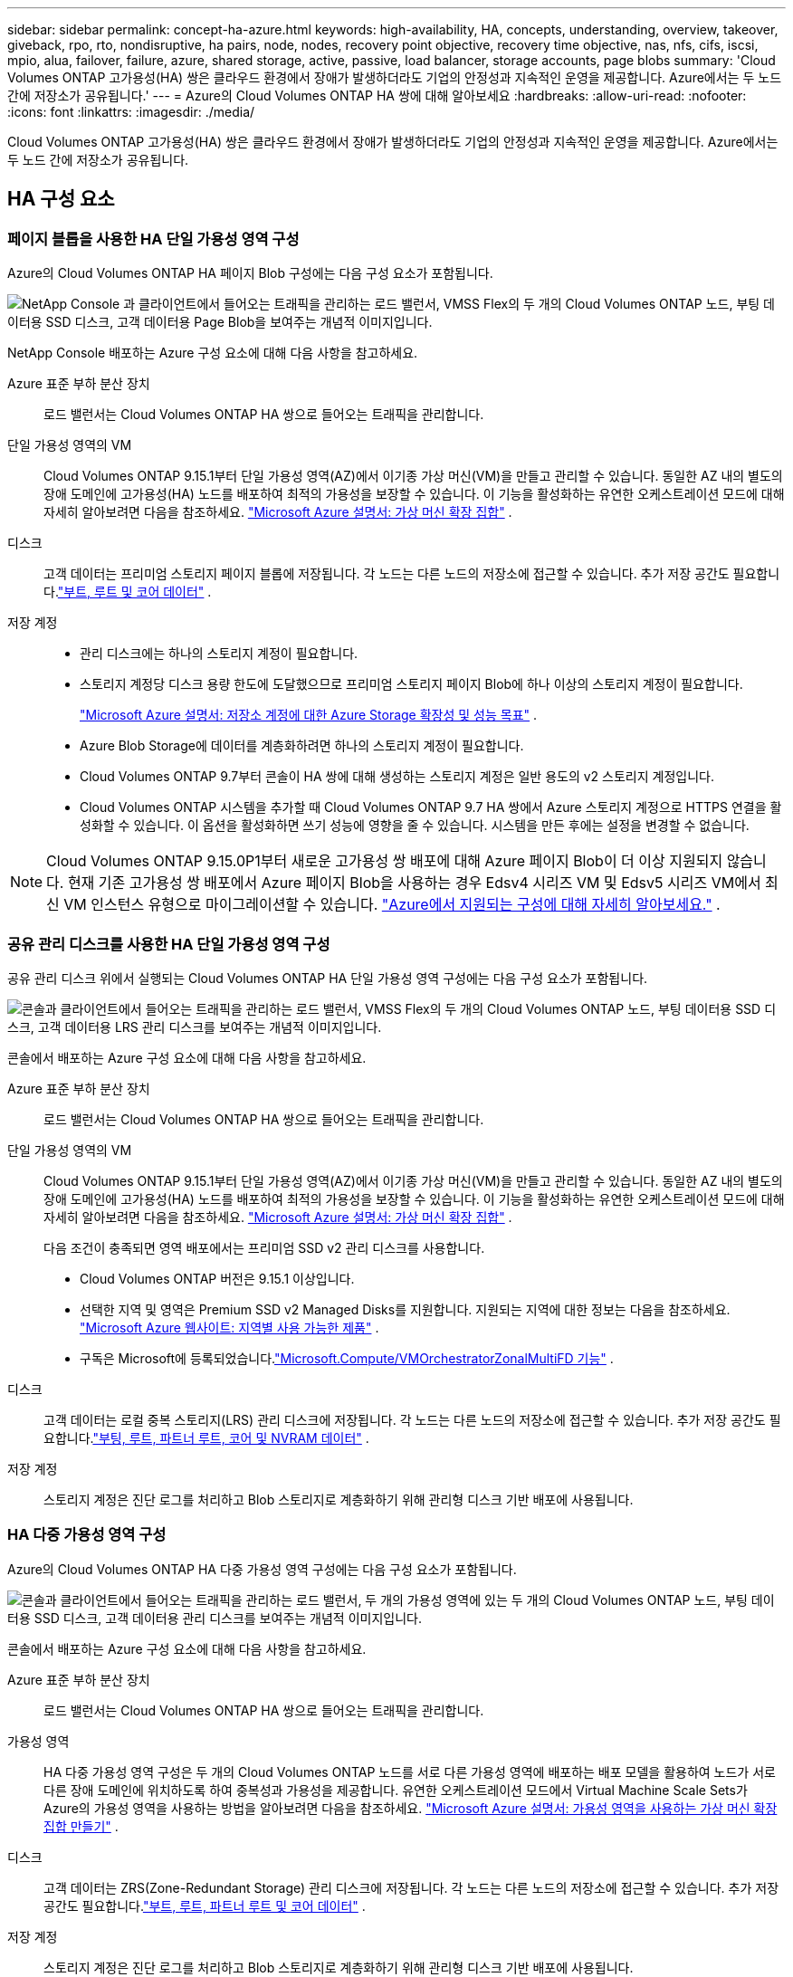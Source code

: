---
sidebar: sidebar 
permalink: concept-ha-azure.html 
keywords: high-availability, HA, concepts, understanding, overview, takeover, giveback, rpo, rto, nondisruptive, ha pairs, node, nodes, recovery point objective, recovery time objective, nas, nfs, cifs, iscsi, mpio, alua, failover, failure, azure, shared storage, active, passive, load balancer, storage accounts, page blobs 
summary: 'Cloud Volumes ONTAP 고가용성(HA) 쌍은 클라우드 환경에서 장애가 발생하더라도 기업의 안정성과 지속적인 운영을 제공합니다. Azure에서는 두 노드 간에 저장소가 공유됩니다.' 
---
= Azure의 Cloud Volumes ONTAP HA 쌍에 대해 알아보세요
:hardbreaks:
:allow-uri-read: 
:nofooter: 
:icons: font
:linkattrs: 
:imagesdir: ./media/


[role="lead"]
Cloud Volumes ONTAP 고가용성(HA) 쌍은 클라우드 환경에서 장애가 발생하더라도 기업의 안정성과 지속적인 운영을 제공합니다. Azure에서는 두 노드 간에 저장소가 공유됩니다.



== HA 구성 요소



=== 페이지 블롭을 사용한 HA 단일 가용성 영역 구성

Azure의 Cloud Volumes ONTAP HA 페이지 Blob 구성에는 다음 구성 요소가 포함됩니다.

image:diagram_ha_azure.png["NetApp Console 과 클라이언트에서 들어오는 트래픽을 관리하는 로드 밸런서, VMSS Flex의 두 개의 Cloud Volumes ONTAP 노드, 부팅 데이터용 SSD 디스크, 고객 데이터용 Page Blob을 보여주는 개념적 이미지입니다."]

NetApp Console 배포하는 Azure 구성 요소에 대해 다음 사항을 참고하세요.

Azure 표준 부하 분산 장치:: 로드 밸런서는 Cloud Volumes ONTAP HA 쌍으로 들어오는 트래픽을 관리합니다.
단일 가용성 영역의 VM:: Cloud Volumes ONTAP 9.15.1부터 단일 가용성 영역(AZ)에서 이기종 가상 머신(VM)을 만들고 관리할 수 있습니다.  동일한 AZ 내의 별도의 장애 도메인에 고가용성(HA) 노드를 배포하여 최적의 가용성을 보장할 수 있습니다.  이 기능을 활성화하는 유연한 오케스트레이션 모드에 대해 자세히 알아보려면 다음을 참조하세요. https://learn.microsoft.com/en-us/azure/virtual-machine-scale-sets/["Microsoft Azure 설명서: 가상 머신 확장 집합"^] .
디스크:: 고객 데이터는 프리미엄 스토리지 페이지 블롭에 저장됩니다.  각 노드는 다른 노드의 저장소에 접근할 수 있습니다.  추가 저장 공간도 필요합니다.link:https://docs.netapp.com/us-en/bluexp-cloud-volumes-ontap/reference-default-configs.html#azure-ha-pair["부트, 루트 및 코어 데이터"^] .
저장 계정::
+
--
* 관리 디스크에는 하나의 스토리지 계정이 필요합니다.
* 스토리지 계정당 디스크 용량 한도에 도달했으므로 프리미엄 스토리지 페이지 Blob에 하나 이상의 스토리지 계정이 필요합니다.
+
https://docs.microsoft.com/en-us/azure/storage/common/storage-scalability-targets["Microsoft Azure 설명서: 저장소 계정에 대한 Azure Storage 확장성 및 성능 목표"^] .

* Azure Blob Storage에 데이터를 계층화하려면 하나의 스토리지 계정이 필요합니다.
* Cloud Volumes ONTAP 9.7부터 콘솔이 HA 쌍에 대해 생성하는 스토리지 계정은 일반 용도의 v2 스토리지 계정입니다.
* Cloud Volumes ONTAP 시스템을 추가할 때 Cloud Volumes ONTAP 9.7 HA 쌍에서 Azure 스토리지 계정으로 HTTPS 연결을 활성화할 수 있습니다.  이 옵션을 활성화하면 쓰기 성능에 영향을 줄 수 있습니다.  시스템을 만든 후에는 설정을 변경할 수 없습니다.


--



NOTE: Cloud Volumes ONTAP 9.15.0P1부터 새로운 고가용성 쌍 배포에 대해 Azure 페이지 Blob이 더 이상 지원되지 않습니다.  현재 기존 고가용성 쌍 배포에서 Azure 페이지 Blob을 사용하는 경우 Edsv4 시리즈 VM 및 Edsv5 시리즈 VM에서 최신 VM 인스턴스 유형으로 마이그레이션할 수 있습니다. link:https://docs.netapp.com/us-en/cloud-volumes-ontap-relnotes/reference-configs-azure.html#ha-pairs["Azure에서 지원되는 구성에 대해 자세히 알아보세요."^] .



=== 공유 관리 디스크를 사용한 HA 단일 가용성 영역 구성

공유 관리 디스크 위에서 실행되는 Cloud Volumes ONTAP HA 단일 가용성 영역 구성에는 다음 구성 요소가 포함됩니다.

image:diagram_ha_azure_saz_lrs.png["콘솔과 클라이언트에서 들어오는 트래픽을 관리하는 로드 밸런서, VMSS Flex의 두 개의 Cloud Volumes ONTAP 노드, 부팅 데이터용 SSD 디스크, 고객 데이터용 LRS 관리 디스크를 보여주는 개념적 이미지입니다."]

콘솔에서 배포하는 Azure 구성 요소에 대해 다음 사항을 참고하세요.

Azure 표준 부하 분산 장치:: 로드 밸런서는 Cloud Volumes ONTAP HA 쌍으로 들어오는 트래픽을 관리합니다.
단일 가용성 영역의 VM:: Cloud Volumes ONTAP 9.15.1부터 단일 가용성 영역(AZ)에서 이기종 가상 머신(VM)을 만들고 관리할 수 있습니다.  동일한 AZ 내의 별도의 장애 도메인에 고가용성(HA) 노드를 배포하여 최적의 가용성을 보장할 수 있습니다.  이 기능을 활성화하는 유연한 오케스트레이션 모드에 대해 자세히 알아보려면 다음을 참조하세요. https://learn.microsoft.com/en-us/azure/virtual-machine-scale-sets/["Microsoft Azure 설명서: 가상 머신 확장 집합"^] .
+
--
다음 조건이 충족되면 영역 배포에서는 프리미엄 SSD v2 관리 디스크를 사용합니다.

* Cloud Volumes ONTAP 버전은 9.15.1 이상입니다.
* 선택한 지역 및 영역은 Premium SSD v2 Managed Disks를 지원합니다.  지원되는 지역에 대한 정보는 다음을 참조하세요. https://azure.microsoft.com/en-us/explore/global-infrastructure/products-by-region/["Microsoft Azure 웹사이트: 지역별 사용 가능한 제품"^] .
* 구독은 Microsoft에 등록되었습니다.link:task-saz-feature.html["Microsoft.Compute/VMOrchestratorZonalMultiFD 기능"] .


--
디스크:: 고객 데이터는 로컬 중복 스토리지(LRS) 관리 디스크에 저장됩니다.  각 노드는 다른 노드의 저장소에 접근할 수 있습니다.  추가 저장 공간도 필요합니다.link:https://docs.netapp.com/us-en/bluexp-cloud-volumes-ontap/reference-default-configs.html#azure-ha-pair["부팅, 루트, 파트너 루트, 코어 및 NVRAM 데이터"^] .
저장 계정:: 스토리지 계정은 진단 로그를 처리하고 Blob 스토리지로 계층화하기 위해 관리형 디스크 기반 배포에 사용됩니다.




=== HA 다중 가용성 영역 구성

Azure의 Cloud Volumes ONTAP HA 다중 가용성 영역 구성에는 다음 구성 요소가 포함됩니다.

image:diagram_ha_azure_maz.png["콘솔과 클라이언트에서 들어오는 트래픽을 관리하는 로드 밸런서, 두 개의 가용성 영역에 있는 두 개의 Cloud Volumes ONTAP 노드, 부팅 데이터용 SSD 디스크, 고객 데이터용 관리 디스크를 보여주는 개념적 이미지입니다."]

콘솔에서 배포하는 Azure 구성 요소에 대해 다음 사항을 참고하세요.

Azure 표준 부하 분산 장치:: 로드 밸런서는 Cloud Volumes ONTAP HA 쌍으로 들어오는 트래픽을 관리합니다.
가용성 영역:: HA 다중 가용성 영역 구성은 두 개의 Cloud Volumes ONTAP 노드를 서로 다른 가용성 영역에 배포하는 배포 모델을 활용하여 노드가 서로 다른 장애 도메인에 위치하도록 하여 중복성과 가용성을 제공합니다.  유연한 오케스트레이션 모드에서 Virtual Machine Scale Sets가 Azure의 가용성 영역을 사용하는 방법을 알아보려면 다음을 참조하세요. https://learn.microsoft.com/en-us/azure/virtual-machine-scale-sets/virtual-machine-scale-sets-use-availability-zones?tabs=cli-1%2Cportal-2["Microsoft Azure 설명서: 가용성 영역을 사용하는 가상 머신 확장 집합 만들기"^] .
디스크:: 고객 데이터는 ZRS(Zone-Redundant Storage) 관리 디스크에 저장됩니다.  각 노드는 다른 노드의 저장소에 접근할 수 있습니다.  추가 저장 공간도 필요합니다.link:https://docs.netapp.com/us-en/bluexp-cloud-volumes-ontap/reference-default-configs.html#azure-ha-pair["부트, 루트, 파트너 루트 및 코어 데이터"^] .
저장 계정:: 스토리지 계정은 진단 로그를 처리하고 Blob 스토리지로 계층화하기 위해 관리형 디스크 기반 배포에 사용됩니다.




== RPO와 RTO

HA 구성은 다음과 같이 데이터의 높은 가용성을 유지합니다.

* 복구 지점 목표(RPO)는 0초입니다.  귀하의 데이터는 데이터 손실 없이 거래적으로 일관성을 유지합니다.
* 복구 시간 목표(RTO)는 120초입니다.  정전이 발생하더라도 120초 이내에 데이터를 사용할 수 있어야 합니다.




== 저장소 인수 및 반환

물리적 ONTAP 클러스터와 유사하게 Azure HA 쌍의 저장소는 노드 간에 공유됩니다.  파트너의 저장소에 연결하면 _인수_가 발생할 경우 각 노드가 다른 노드의 저장소에 액세스할 수 있습니다.  네트워크 경로 장애 조치 메커니즘은 클라이언트와 호스트가 생존 노드와 계속 통신할 수 있도록 보장합니다.  노드가 다시 온라인 상태가 되면 파트너는 저장소를 _반환_합니다.

NAS 구성의 경우 장애가 발생하면 데이터 IP 주소가 HA 노드 간에 자동으로 마이그레이션됩니다.

iSCSI의 경우 Cloud Volumes ONTAP 다중 경로 I/O(MPIO) 및 비대칭 논리 단위 액세스(ALUA)를 사용하여 활성 최적화 경로와 최적화되지 않은 경로 간의 경로 장애 조치를 관리합니다.


NOTE: ALUA를 지원하는 특정 호스트 구성에 대한 정보는 다음을 참조하십시오. http://mysupport.netapp.com/matrix["NetApp 상호 운용성 매트릭스 도구"^] 그리고 https://docs.netapp.com/us-en/ontap-sanhost/["SAN 호스트 및 클라우드 클라이언트 가이드"] 호스트 운영 체제에 맞게.

저장소 인수, 재동기화 및 반환은 모두 기본적으로 자동으로 수행됩니다. 사용자 작업이 필요하지 않습니다.



== 스토리지 구성

HA 쌍을 액티브-액티브 구성으로 사용할 수 있습니다. 이 경우 두 노드 모두 클라이언트에 데이터를 제공하고, 액티브-패시브 구성으로 사용할 경우 패시브 노드는 액티브 노드의 스토리지를 인수한 경우에만 데이터 요청에 응답합니다.
